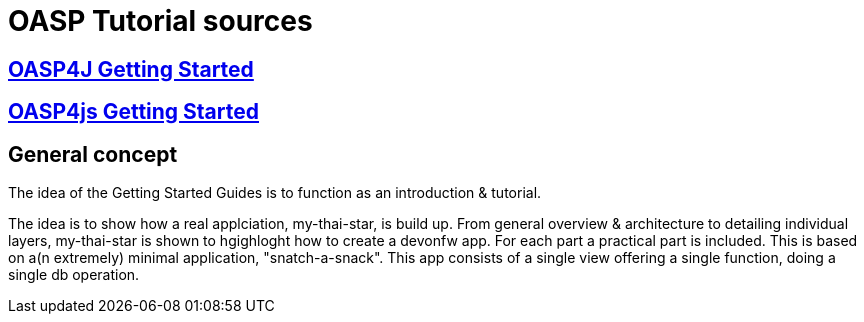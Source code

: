= OASP Tutorial sources

== link:OASP4jGettingStartedHome[OASP4J Getting Started]

== link:OASP4jsGettingStartedHome[OASP4js Getting Started]

== General concept

The idea of the Getting Started Guides is to function as an introduction & tutorial. 

The idea is to show how a real applciation, my-thai-star, is build up. From general overview & architecture to detailing individual layers, my-thai-star is shown to hgighloght how to create a devonfw app. For each part a practical part is included. This is based on a(n extremely) minimal application, "snatch-a-snack". This app consists of a single view offering a single function, doing a single db operation. 
